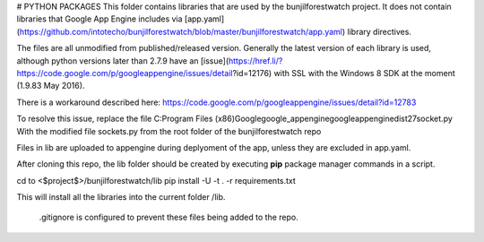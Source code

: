 
# PYTHON PACKAGES
This folder contains libraries that are used by the bunjilforestwatch project.
It does not contain libraries that Google App Engine includes via [app.yaml](https://github.com/intotecho/bunjilforestwatch/blob/master/bunjilforestwatch/app.yaml) library directives.

The files are all unmodified from published/released version. Generally the latest version of each library is used, although python versions later than 2.7.9 have an [issue](https://href.li/?https://code.google.com/p/googleappengine/issues/detail?id=12176) with SSL with the Windows 8 SDK at the moment (1.9.83 May 2016).

There is a workaround described here: https://code.google.com/p/googleappengine/issues/detail?id=12783

To resolve this issue, replace the file C:\Program Files (x86)\Google\google_appengine\google\appengine\dist27\socket.py
With the modified file sockets.py from the root folder of the bunjilforestwatch repo 

Files in lib are uploaded to appengine during deplyoment of the app, unless they are excluded in app.yaml.

After cloning this repo, the lib folder should be created by executing **pip** package manager commands in a script. 

cd to <$project$>/bunjilforestwatch/lib
pip install -U -t . -r requirements.txt

This will install all the libraries into the current folder /lib. 

 .gitignore is configured to  prevent these files being added to the repo.


